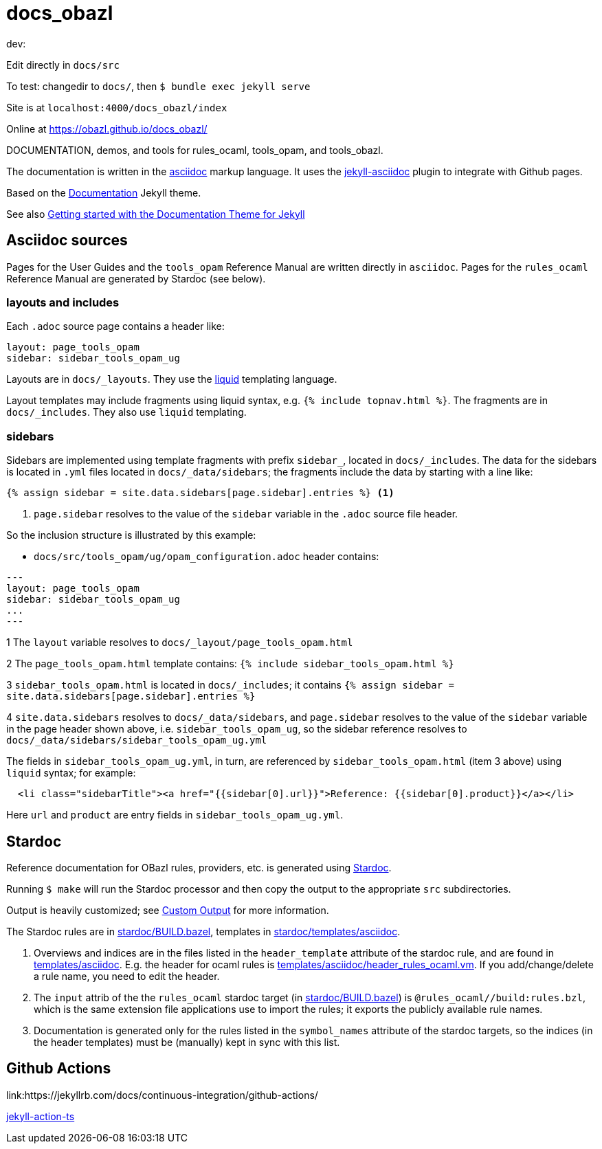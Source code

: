 = docs_obazl

dev:

Edit directly in `docs/src`

To test:  changedir to `docs/`, then `$ bundle exec jekyll serve`

Site is at `localhost:4000/docs_obazl/index`



Online at link:https://obazl.github.io/docs_obazl/[https://obazl.github.io/docs_obazl/,window="_blank"]

DOCUMENTATION, demos, and tools for rules_ocaml, tools_opam, and tools_obazl.

The documentation is written in the
link:https://docs.asciidoctor.org/asciidoc/latest/[asciidoc,window="_blank"] markup
language. It uses the
link:https://github.com/asciidoctor/jekyll-asciidoc[jekyll-asciidoc,window="_blank"]
plugin to integrate with Github pages.

Based on the
link:https://jekyllthemes.io/theme/documentation[Documentation,window="_blank"] Jekyll
theme.

See also link:https://idratherbewriting.com/documentation-theme-jekyll/index.html[Getting started with the Documentation Theme for Jekyll]

== Asciidoc sources

Pages for the User Guides and the `tools_opam` Reference Manual are
written directly in `asciidoc`. Pages for the `rules_ocaml` Reference
Manual are generated by Stardoc (see below).

=== layouts and includes

Each `.adoc` source page contains a header like:

----
layout: page_tools_opam
sidebar: sidebar_tools_opam_ug
----

Layouts are in `docs/_layouts`. They use the
link:https://jekyllrb.com/docs/liquid/[liquid] templating language.

Layout templates may include fragments using liquid syntax, e.g. `{%
include topnav.html %}`. The fragments are in `docs/_includes`. They
also use `liquid` templating.

=== sidebars

Sidebars are implemented using template fragments with prefix
`sidebar_`, located in `docs/_includes`. The data for the sidebars is
located in `.yml` files located in `docs/_data/sidebars`; the
fragments include the data by starting with a line like:

----
{% assign sidebar = site.data.sidebars[page.sidebar].entries %} <1>
----
<1> `page.sidebar` resolves to the value of the `sidebar` variable in
the `.adoc` source file header.

So the inclusion structure is illustrated by this example:

* `docs/src/tools_opam/ug/opam_configuration.adoc` header contains:

----
---
layout: page_tools_opam
sidebar: sidebar_tools_opam_ug
...
---
----

1 The `layout` variable resolves to `docs/_layout/page_tools_opam.html`

2 The `page_tools_opam.html` template contains: `{% include sidebar_tools_opam.html %}`

3 `sidebar_tools_opam.html` is located in `docs/_includes`; it contains `{% assign sidebar = site.data.sidebars[page.sidebar].entries %}`

4 `site.data.sidebars` resolves to `docs/_data/sidebars`, and
  `page.sidebar` resolves to the value of the `sidebar` variable in
  the page header shown above, i.e. `sidebar_tools_opam_ug`, so the
  sidebar reference resolves to `docs/_data/sidebars/sidebar_tools_opam_ug.yml`

The fields in `sidebar_tools_opam_ug.yml`, in turn, are referenced by
`sidebar_tools_opam.html` (item 3 above) using `liquid` syntax; for example:

----
  <li class="sidebarTitle"><a href="{{sidebar[0].url}}">Reference: {{sidebar[0].product}}</a></li>
----

Here `url` and `product` are entry fields in `sidebar_tools_opam_ug.yml`.

== Stardoc

Reference documentation for OBazl rules, providers, etc. is generated
using link:https://github.com/bazelbuild/stardoc[Stardoc].

Running `$ make` will run the Stardoc processor and then copy the
output to the appropriate `src` subdirectories.

Output is heavily customized; see link:https://github.com/bazelbuild/stardoc/blob/master/docs/advanced_stardoc_usage.md#custom-output[Custom Output,window="_blank"] for more information.

The Stardoc rules are in link:stardoc/BUILD.bazel[], templates in link:stardoc/templates/asciidoc[].

1. Overviews and indices are in the files listed in the
   `header_template` attribute of the stardoc rule, and are found in
   link:templates/asciidoc[]. E.g. the header for ocaml rules is
   link:templates/asciidoc/header_rules_ocaml.vm[]. If you
   add/change/delete a rule name, you need to edit the header.

2. The `input` attrib of the the `rules_ocaml` stardoc target (in
   link:stardoc/BUILD.bazel[]) is `@rules_ocaml//build:rules.bzl`,
   which is the same extension file applications use to import the rules;
   it exports the publicly available rule names.

3. Documentation is generated only for the rules listed in the
   `symbol_names` attribute of the stardoc targets, so the indices (in
   the header templates) must be (manually) kept in sync with this
   list.

== Github Actions

link:https://jekyllrb.com/docs/continuous-integration/github-actions/

link:https://github.com/marketplace/actions/jekyll-action-ts[jekyll-action-ts]
